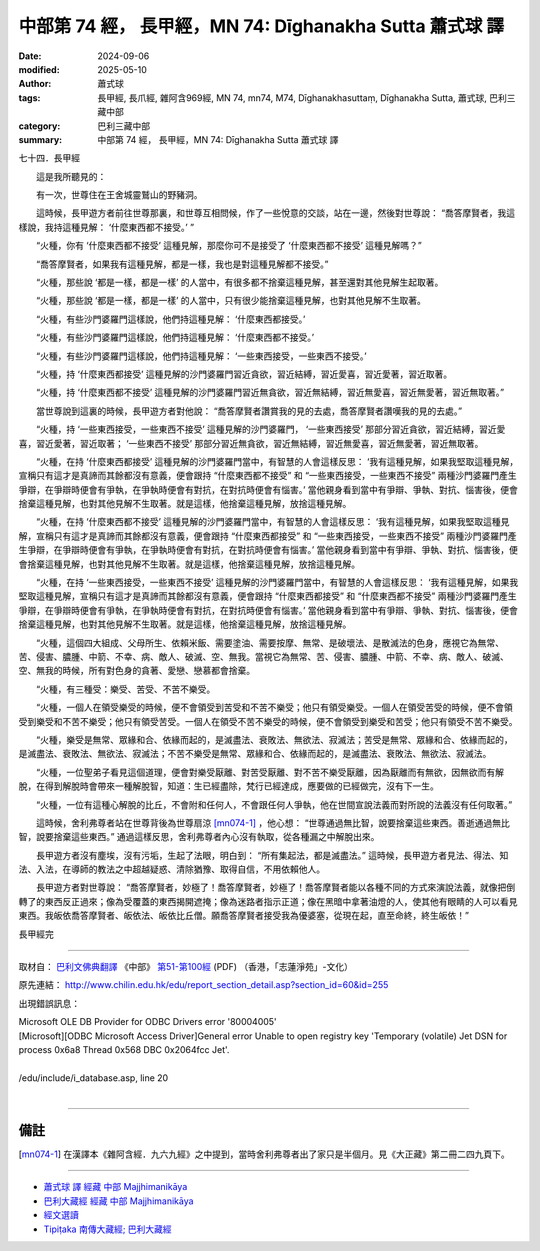 中部第 74 經， 長甲經，MN 74: Dīghanakha Sutta 蕭式球 譯
============================================================

:date: 2024-09-06
:modified: 2025-05-10
:author: 蕭式球
:tags: 長甲經, 長爪經, 雜阿含969經, MN 74, mn74, M74, Dīghanakhasuttaṃ, Dīghanakha Sutta, 蕭式球, 巴利三藏中部
:category: 巴利三藏中部
:summary: 中部第 74 經， 長甲經，MN 74: Dīghanakha Sutta 蕭式球 譯



七十四．長甲經
　　
　　這是我所聽見的：

　　有一次，世尊住在王舍城靈鷲山的野豬洞。

　　這時候，長甲遊方者前往世尊那裏，和世尊互相問候，作了一些悅意的交談，站在一邊，然後對世尊說： “喬答摩賢者，我這樣說，我持這種見解： ‘什麼東西都不接受。’ ”

　　“火種，你有 ‘什麼東西都不接受’ 這種見解，那麼你可不是接受了 ‘什麼東西都不接受’ 這種見解嗎？”

　　“喬答摩賢者，如果我有這種見解，都是一樣，我也是對這種見解都不接受。”

　　“火種，那些說 ‘都是一樣，都是一樣’ 的人當中，有很多都不捨棄這種見解，甚至還對其他見解生起取著。

　　“火種，那些說 ‘都是一樣，都是一樣’ 的人當中，只有很少能捨棄這種見解，也對其他見解不生取著。

　　“火種，有些沙門婆羅門這樣說，他們持這種見解： ‘什麼東西都接受。’

　　“火種，有些沙門婆羅門這樣說，他們持這種見解： ‘什麼東西都不接受。’

　　“火種，有些沙門婆羅門這樣說，他們持這種見解： ‘一些東西接受，一些東西不接受。’

　　“火種，持 ‘什麼東西都接受’ 這種見解的沙門婆羅門習近貪欲，習近結縛，習近愛喜，習近愛著，習近取著。

　　“火種，持 ‘什麼東西都不接受’ 這種見解的沙門婆羅門習近無貪欲，習近無結縛，習近無愛喜，習近無愛著，習近無取著。”

　　當世尊說到這裏的時候，長甲遊方者對他說： “喬答摩賢者讚賞我的見的去處，喬答摩賢者讚嘆我的見的去處。”

　　“火種，持 ‘一些東西接受，一些東西不接受’ 這種見解的沙門婆羅門， ‘一些東西接受’ 那部分習近貪欲，習近結縛，習近愛喜，習近愛著，習近取著； ‘一些東西不接受’ 那部分習近無貪欲，習近無結縛，習近無愛喜，習近無愛著，習近無取著。

　　“火種，在持 ‘什麼東西都接受’ 這種見解的沙門婆羅門當中，有智慧的人會這樣反思： ‘我有這種見解，如果我堅取這種見解，宣稱只有這才是真諦而其餘都沒有意義，便會跟持 “什麼東西都不接受” 和 “一些東西接受，一些東西不接受” 兩種沙門婆羅門產生爭辯，在爭辯時便會有爭執，在爭執時便會有對抗，在對抗時便會有惱害。’ 當他親身看到當中有爭辯、爭執、對抗、惱害後，便會捨棄這種見解，也對其他見解不生取著。就是這樣，他捨棄這種見解，放捨這種見解。

　　“火種，在持 ‘什麼東西都不接受’ 這種見解的沙門婆羅門當中，有智慧的人會這樣反思： ‘我有這種見解，如果我堅取這種見解，宣稱只有這才是真諦而其餘都沒有意義，便會跟持 “什麼東西都接受” 和 “一些東西接受，一些東西不接受” 兩種沙門婆羅門產生爭辯，在爭辯時便會有爭執，在爭執時便會有對抗，在對抗時便會有惱害。’ 當他親身看到當中有爭辯、爭執、對抗、惱害後，便會捨棄這種見解，也對其他見解不生取著。就是這樣，他捨棄這種見解，放捨這種見解。

　　“火種，在持 ‘一些東西接受，一些東西不接受’ 這種見解的沙門婆羅門當中，有智慧的人會這樣反思： ‘我有這種見解，如果我堅取這種見解，宣稱只有這才是真諦而其餘都沒有意義，便會跟持 “什麼東西都接受” 和 “什麼東西都不接受” 兩種沙門婆羅門產生爭辯，在爭辯時便會有爭執，在爭執時便會有對抗，在對抗時便會有惱害。’ 當他親身看到當中有爭辯、爭執、對抗、惱害後，便會捨棄這種見解，也對其他見解不生取著。就是這樣，他捨棄這種見解，放捨這種見解。

　　“火種，這個四大組成、父母所生、依賴米飯、需要塗油、需要按摩、無常、是破壞法、是散滅法的色身，應視它為無常、苦、侵害、膿腫、中箭、不幸、病、敵人、破滅、空、無我。當視它為無常、苦、侵害、膿腫、中箭、不幸、病、敵人、破滅、空、無我的時候，所有對色身的貪著、愛戀、戀慕都會捨棄。

　　“火種，有三種受：樂受、苦受、不苦不樂受。

　　“火種，一個人在領受樂受的時候，便不會領受到苦受和不苦不樂受；他只有領受樂受。一個人在領受苦受的時候，便不會領受到樂受和不苦不樂受；他只有領受苦受。一個人在領受不苦不樂受的時候，便不會領受到樂受和苦受；他只有領受不苦不樂受。

　　“火種，樂受是無常、眾緣和合、依緣而起的，是滅盡法、衰敗法、無欲法、寂滅法；苦受是無常、眾緣和合、依緣而起的，是滅盡法、衰敗法、無欲法、寂滅法；不苦不樂受是無常、眾緣和合、依緣而起的，是滅盡法、衰敗法、無欲法、寂滅法。

　　“火種，一位聖弟子看見這個道理，便會對樂受厭離、對苦受厭離、對不苦不樂受厭離，因為厭離而有無欲，因無欲而有解脫，在得到解脫時會帶來一種解脫智，知道：生已經盡除，梵行已經達成，應要做的已經做完，沒有下一生。

　　“火種，一位有這種心解脫的比丘，不會附和任何人，不會跟任何人爭執，他在世間宣說法義而對所說的法義沒有任何取著。”

　　這時候，舍利弗尊者站在世尊背後為世尊扇涼 [mn074-1]_ ，他心想： “世尊通過無比智，說要捨棄這些東西。善逝通過無比智，說要捨棄這些東西。” 通過這樣反思，舍利弗尊者內心沒有執取，從各種漏之中解脫出來。

　　長甲遊方者沒有塵埃，沒有污垢，生起了法眼，明白到： “所有集起法，都是滅盡法。” 這時候，長甲遊方者見法、得法、知法、入法，在導師的教法之中超越疑惑、清除猶豫、取得自信，不用依賴他人。

　　長甲遊方者對世尊說： “喬答摩賢者，妙極了！喬答摩賢者，妙極了！喬答摩賢者能以各種不同的方式來演說法義，就像把倒轉了的東西反正過來；像為受覆蓋的東西揭開遮掩；像為迷路者指示正道；像在黑暗中拿著油燈的人，使其他有眼睛的人可以看見東西。我皈依喬答摩賢者、皈依法、皈依比丘僧。願喬答摩賢者接受我為優婆塞，從現在起，直至命終，終生皈依！”

長甲經完

------

取材自： `巴利文佛典翻譯 <https://www.chilin.org/news/news-detail.php?id=202&type=2>`__ 《中部》 `第51-第100經 <https://www.chilin.org/upload/culture/doc/1666608320.pdf>`_ (PDF) （香港，「志蓮淨苑」-文化）

原先連結： http://www.chilin.edu.hk/edu/report_section_detail.asp?section_id=60&id=255

出現錯誤訊息：

| Microsoft OLE DB Provider for ODBC Drivers error '80004005'
| [Microsoft][ODBC Microsoft Access Driver]General error Unable to open registry key 'Temporary (volatile) Jet DSN for process 0x6a8 Thread 0x568 DBC 0x2064fcc Jet'.
| 
| /edu/include/i_database.asp, line 20
| 

------

備註
~~~~~~~~

.. [mn074-1] 在漢譯本《雜阿含經．九六九經》之中提到，當時舍利弗尊者出了家只是半個月。見《大正藏》第二冊二四九頁下。

------

- `蕭式球 譯 經藏 中部 Majjhimanikāya <{filename}majjhima-nikaaya-tr-by-siu-sk%zh.rst>`__

- `巴利大藏經 經藏 中部 Majjhimanikāya <{filename}majjhima-nikaaya%zh.rst>`__

- `經文選讀 <{filename}/articles/canon-selected/canon-selected%zh.rst>`__ 

- `Tipiṭaka 南傳大藏經; 巴利大藏經 <{filename}/articles/tipitaka/tipitaka%zh.rst>`__


..
  2025-05-10; created on 2024-09-06
